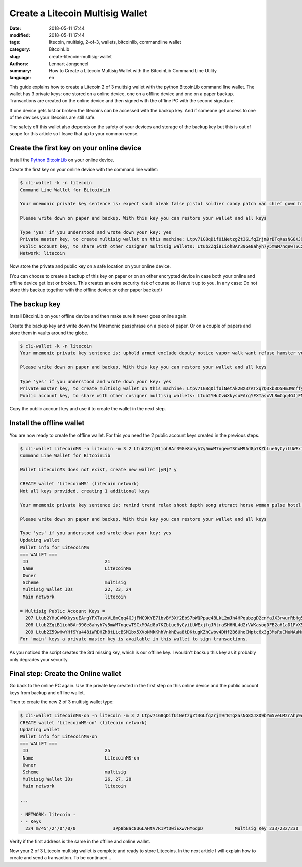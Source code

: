 Create a Litecoin Multisig Wallet
=================================

:date: 2018-05-11 17:44
:modified: 2018-05-11 17:44
:tags: litecoin, multisig, 2-of-3, wallets, bitcoinlib, commandline wallet
:category: BitcoinLib
:slug: create-litecoin-multisig-wallet
:authors: Lennart Jongeneel
:summary: How to Create a Litecoin Multisig Wallet with the BitcoinLib Command Line Utility
:language: en


.. :slug: create-litecoin-multisig-wallet:

This guide explains how to create a Litecoin 2 of 3 multisig wallet with the python
BitcoinLib command line wallet. The wallet has 3 private keys: one stored on a
online device, one on a offline device and one on a paper backup. Transactions are created
on the online device and then signed with the offline PC with the second signature.

If one device gets lost or broken the litecoins can be accessed with the backup key.
And if someone get access to one of the devices your litecoins are still safe.

The safety off this wallet also depends on the safety of your devices and storage of the
backup key but this is out of scope for this article so I leave that up to your common sense.

.. image:: /images/litecoin-multisig-2-of-3.jpg
   :width: 616px
   :alt: Litecoin Multisig Wallet with three Keys
   :align: right

Create the first key on your online device
------------------------------------------

Install the `Python BitcoinLib <{filename}/python-bitcoin-library.rst>`_ on your online
device.

Create the first key on your online device with the command line wallet:

.. code-block:: bash

    $ cli-wallet -k -n litecoin
    Command Line Wallet for BitcoinLib

    Your mnemonic private key sentence is: expect soul bleak false pistol soldier candy patch van chief gown hidden

    Please write down on paper and backup. With this key you can restore your wallet and all keys

    Type 'yes' if you understood and wrote down your key: yes
    Private master key, to create multisig wallet on this machine: Ltpv71G8qDifUiNetzgZt3GLfqZrjm9rBTqXasNG8XJXD9bYm5veLM2rAhp9oM9CQK6hqhjy7LRLdm5aUxmj1gj2Xdryd1WnT1Bfe65zQEpnAnW
    Public account key, to share with other cosigner multisig wallets: Ltub2ZqiB1iohBAr39Ge8ahyh7y5mWM7nqewTSCxM9Ad8p7KZbLue6yCyiLUWExjfgJRtraSH6NL4d2rVWKasogDFB2aH1aD1FvX5Pynma2ws9x
    Network: litecoin

Now store the private and public key on a safe location on your online device.

(You can choose to create a backup of this key on paper or on an other encrypted device in
case both your online and offline device get lost or broken. This creates an extra
security risk of course so I leave it up to you. In any case: Do not store this backup
together with the offline device or other paper backup!)


The backup key
--------------

Install BitcoinLib on your offline device and then make sure it never goes online again.

Create the backup key and write down the Mnemonic passphrase on a piece of paper. Or on
a couple of papers and store them in vaults around the globe.

.. code-block:: bash

    $ cli-wallet -k -n litecoin
    Your mnemonic private key sentence is: uphold armed exclude deputy notice vapor walk want refuse hamster voice luggage

    Please write down on paper and backup. With this key you can restore your wallet and all keys

    Type 'yes' if you understood and wrote down your key: yes
    Private master key, to create multisig wallet on this machine: Ltpv71G8qDifUiNetAk2BX3zATxqrQ3xb3D5HmJWnffypn8eB6Htxxe23aoE31ze9REecUoZfwVEYgtBWNLzcEa1fy413MQY9DUmUWbbMSBoCL2
    Public account key, to share with other cosigner multisig wallets: Ltub2YHuCvWXkysuEArgYFXTasxVL8mCqq4GJjFMC9KYE71bvBY3Xf2EbS7bWQPpae4BLkL2mJh4HPqubzgD2cnYaJX3rwurRbHg5iV417HsDaf


Copy the public account key and use it to create the wallet in the next step.


Install the offline wallet
--------------------------

You are now ready to create the offline wallet. For this you need the 2 public account
keys created in the previous steps.

.. code-block:: bash

    $ cli-wallet LitecoinMS -n litecoin -m 3 2 Ltub2ZqiB1iohBAr39Ge8ahyh7y5mWM7nqewTSCxM9Ad8p7KZbLue6yCyiLUWExjfgJRtraSH6NL4d2rVWKasogDFB2aH1aD1FvX5Pynma2ws9x Ltub2YHuCvWXkysuEArgYFXTasxVL8mCqq4GJjFMC9KYE71bvBY3Xf2EbS7bWQPpae4BLkL2mJh4HPqubzgD2cnYaJX3rwurRbHg5iV417HsDaf
    Command Line Wallet for BitcoinLib

    Wallet LitecoinMS does not exist, create new wallet [yN]? y

    CREATE wallet 'LitecoinMS' (litecoin network)
    Not all keys provided, creating 1 additional keys

    Your mnemonic private key sentence is: remind trend relax shoot depth song attract horse woman pulse hotel often

    Please write down on paper and backup. With this key you can restore your wallet and all keys

    Type 'yes' if you understood and wrote down your key: yes
    Updating wallet
    Wallet info for LitecoinMS
    === WALLET ===
     ID                             21
     Name                           LitecoinMS
     Owner
     Scheme                         multisig
     Multisig Wallet IDs            22, 23, 24
     Main network                   litecoin

    = Multisig Public Account Keys =
      207 Ltub2YHuCvWXkysuEArgYFXTasxVL8mCqq4GJjFMC9KYE71bvBY3Xf2EbS7bWQPpae4BLkL2mJh4HPqubzgD2cnYaJX3rwurRbHg5iV417HsDaf cosigner
      208 Ltub2ZqiB1iohBAr39Ge8ahyh7y5mWM7nqewTSCxM9Ad8p7KZbLue6yCyiLUWExjfgJRtraSH6NL4d2rVWKasogDFB2aH1aD1FvX5Pynma2ws9x cosigner
      209 Ltub2Z59wHwYHf9Yu448iWRDHZh8tLicBSM1bx5XVoNNkKhhVnkhEwa8tDKtugKZhCwbv4DHf2B6UhoCMptc6x3g3MsRuCMuNAaMrkZVKnvzwJ6 main
    For 'main' keys a private master key is available in this wallet to sign transactions.


As you noticed the script creates the 3rd missing key, which is our offline key. I wouldn't
backup this key as it probably only degrades your security.


Final step: Create the Online wallet
------------------------------------

Go back to the online PC again. Use the private key created in the first step on this
online device and the public account keys from backup and offline wallet.

Then to create the new 2 of 3 multisig wallet type:

.. code-block:: bash

    $ cli-wallet LitecoinMS-on -n litecoin -m 3 2 Ltpv71G8qDifUiNetzgZt3GLfqZrjm9rBTqXasNG8XJXD9bYm5veLM2rAhp9oM9CQK6hqhjy7LRLdm5aUxmj1gj2Xdryd1WnT1Bfe65zQEpnAnW Ltub2Z59wHwYHf9Yu448iWRDHZh8tLicBSM1bx5XVoNNkKhhVnkhEwa8tDKtugKZhCwbv4DHf2B6UhoCMptc6x3g3MsRuCMuNAaMrkZVKnvzwJ6 Ltub2YHuCvWXkysuEArgYFXTasxVL8mCqq4GJjFMC9KYE71bvBY3Xf2EbS7bWQPpae4BLkL2mJh4HPqubzgD2cnYaJX3rwurRbHg5iV417HsDaf
    CREATE wallet 'LitecoinMS-on' (litecoin network)
    Updating wallet
    Wallet info for LitecoinMS-on
    === WALLET ===
     ID                             25
     Name                           LitecoinMS-on
     Owner
     Scheme                         multisig
     Multisig Wallet IDs            26, 27, 28
     Main network                   litecoin

    ...

    - NETWORK: litecoin -
    - - Keys
      234 m/45'/2'/0'/0/0              3Pp8bBac8UGLAHtV7R1PtDwiEXw7HY6qpD            Multisig Key 233/232/230             0.00000000 LTC


Verify if the first address is the same in the offline and online wallet.

Now your 2 of 3 Litecoin multisig wallet is complete and ready to store Litecoins.
In the next article I will explain how to create and send a transaction.
To be continued...



..  == Create a transaction
    Update wallet and check balance (UTXO's)
    - cli-wallet LitecoinMS-on
    == Restore wallet from backup
    = Online wallet lost
    Online PC:
    create new temporary wallet with public keys and backup key
    create new multisig wallet
    transfer funds to new wallet (see create transaction section)
    = Offline wallet lost
    Online PC:
    create transaction
    create new multisig wallet
    Offline PC:
    sign transaction with backup key
    Online PC
    send tx to new wallet